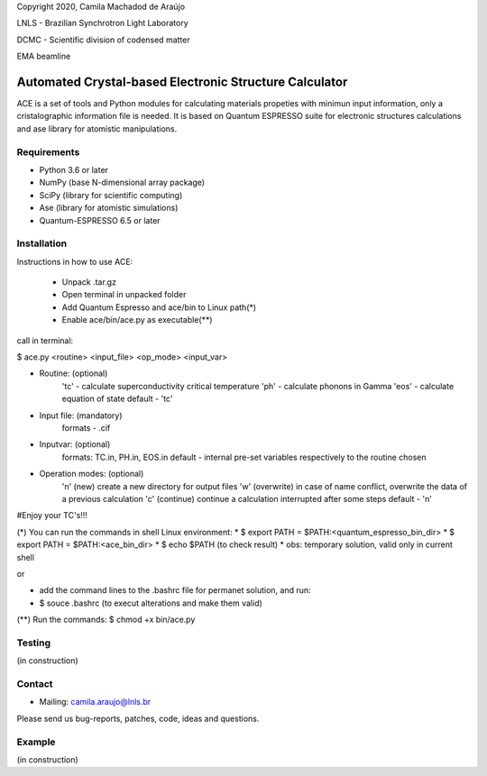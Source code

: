 Copyright 2020, Camila Machadod de Araújo

LNLS - Brazilian Synchrotron Light Laboratory

DCMC - Scientific division of codensed matter

EMA beamline


Automated Crystal-based Electronic Structure Calculator
=======================================================

ACE is a set of tools and Python modules for calculating materials 
propeties with minimun input information, only a cristalographic
information file is needed. It is based on Quantum ESPRESSO suite
for electronic structures calculations and ase library for atomistic
manipulations.

Requirements
------------

* Python 3.6 or later
* NumPy (base N-dimensional array package)
* SciPy (library for scientific computing)
* Ase (library for atomistic simulations)
* Quantum-ESPRESSO 6.5 or later


Installation
------------

Instructions in how to use ACE:

    * Unpack .tar.gz
    * Open terminal in unpacked folder 
    * Add Quantum Espresso and ace/bin to Linux path(*)   
    * Enable ace/bin/ace.py as executable(**)

call in terminal:

$ ace.py <routine> <input_file> <op_mode> <input_var>

- Routine: (optional)
    'tc' - calculate superconductivity critical temperature
    'ph' - calculate phonons in Gamma
    'eos' - calculate equation of state
    default - 'tc'

- Input file: (mandatory)
    formats - .cif 

- Inputvar: (optional)  
    formats: TC.in, PH.in, EOS.in
    default - internal pre-set variables respectively to the routine chosen

- Operation modes: (optional)
    'n' (new) create a new directory for output files
    'w' (overwrite) in case of name conflict, overwrite the data of a previous calculation
    'c' (continue) continue a calculation interrupted after some steps  
    default - 'n'
    
#Enjoy your TC's!!!

(*) You can run the commands in shell Linux environment:
* $ export PATH = $PATH:<quantum_espresso_bin_dir>
* $ export PATH = $PATH:<ace_bin_dir>
* $ echo $PATH (to check result)
* obs: temporary solution, valid only in current shell

or

* add the command lines to the .bashrc file for permanet solution, and run:
* $ souce .bashrc (to execut alterations and make them valid)

(**) Run the commands:
$ chmod +x bin/ace.py

Testing
-------
(in construction)

Contact
-------

* Mailing: camila.araujo@lnls.br

Please send us bug-reports, patches, code, ideas and questions.

Example
-------
(in construction)

.. _Python: http://www.python.org/
.. _NumPy: http://docs.scipy.org/doc/numpy/reference/
.. _SciPy: http://docs.scipy.org/doc/scipy/reference/
.. _Matplotlib: http://matplotlib.org/
.. _ase-users: https://listserv.fysik.dtu.dk/mailman/listinfo/ase-users
.. _Quantum-ESPRESSO: https://www.quantum-espresso.org/
